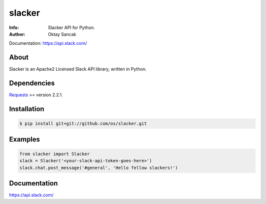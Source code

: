 =======
slacker
=======

:Info: Slacker API for Python.
:Author: Oktay Sancak

Documentation: https://api.slack.com/

About
=====
Slacker is an Apache2 Licensed Slack API library, written in Python.

Dependencies
============
Requests_ >= version 2.2.1.

.. _Requests: http://python-requests.org/

Installation
============
.. code-block:: bash

    $ pip install git+git://github.com/os/slacker.git

Examples
========
.. code-block:: python

    from slacker import Slacker
    slack = Slacker('<your-slack-api-token-goes-here>')
    slack.chat.post_message('#general', 'Hello fellow slackers!')

Documentation
=============
https://api.slack.com/
